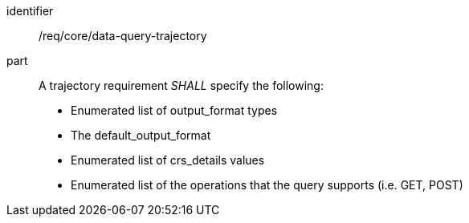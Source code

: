 [[req_core_data-query-trajectory]]

[requirement]
====
[%metadata]
identifier:: /req/core/data-query-trajectory
part:: A trajectory requirement _SHALL_ specify the following:

* Enumerated list of output_format types
* The default_output_format
* Enumerated list of crs_details values
* Enumerated list of the operations that the query supports (i.e. GET, POST)

====